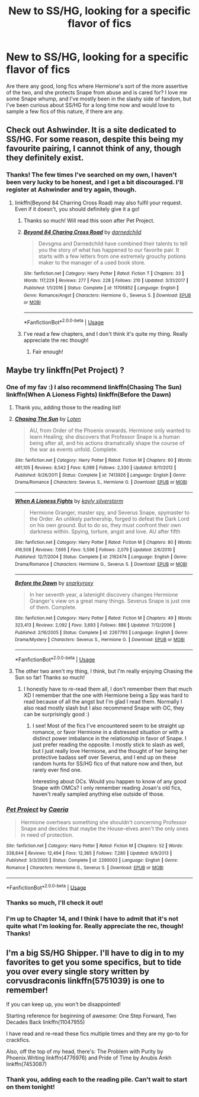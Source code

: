 #+TITLE: New to SS/HG, looking for a specific flavor of fics

* New to SS/HG, looking for a specific flavor of fics
:PROPERTIES:
:Author: throaway_illust
:Score: 1
:DateUnix: 1551577155.0
:DateShort: 2019-Mar-03
:FlairText: Request
:END:
Are there any good, long fics where Hermione's sort of the more assertive of the two, and she protects Snape from abuse and is cared for? I love me some Snape whump, and I've mostly been in the slashy side of fandom, but I've been curious about SS/HG for a long time now and would love to sample a few fics of this nature, if there are any.


** Check out Ashwinder. It is a site dedicated to SS/HG. For some reason, despite this being my favourite pairing, I cannot think of any, though they definitely exist.
:PROPERTIES:
:Author: rentingumbrellas
:Score: 4
:DateUnix: 1551584690.0
:DateShort: 2019-Mar-03
:END:

*** Thanks! The few times I've searched on my own, I haven't been very lucky to be honest, and I get a bit discouraged. I'll register at Ashwinder and try again, though.
:PROPERTIES:
:Author: throaway_illust
:Score: 2
:DateUnix: 1551610773.0
:DateShort: 2019-Mar-03
:END:

**** linkffn(Beyond 84 Charring Cross Road) may also fulfil your request. Even if it doesn't, you should definitely give it a go!
:PROPERTIES:
:Author: rentingumbrellas
:Score: 1
:DateUnix: 1551625755.0
:DateShort: 2019-Mar-03
:END:

***** Thanks so much! Will read this soon after Pet Project.
:PROPERTIES:
:Author: throaway_illust
:Score: 2
:DateUnix: 1551634540.0
:DateShort: 2019-Mar-03
:END:


***** [[https://www.fanfiction.net/s/11706852/1/][*/Beyond 84 Charing Cross Road/*]] by [[https://www.fanfiction.net/u/447000/darnedchild][/darnedchild/]]

#+begin_quote
  Devsgma and Darnedchild have combined their talents to tell you the story of what has happened to our favorite pair. It starts with a few letters from one extremely grouchy potions maker to the manager of a used book store.
#+end_quote

^{/Site/:} ^{fanfiction.net} ^{*|*} ^{/Category/:} ^{Harry} ^{Potter} ^{*|*} ^{/Rated/:} ^{Fiction} ^{T} ^{*|*} ^{/Chapters/:} ^{33} ^{*|*} ^{/Words/:} ^{117,229} ^{*|*} ^{/Reviews/:} ^{277} ^{*|*} ^{/Favs/:} ^{228} ^{*|*} ^{/Follows/:} ^{210} ^{*|*} ^{/Updated/:} ^{3/31/2017} ^{*|*} ^{/Published/:} ^{1/1/2016} ^{*|*} ^{/Status/:} ^{Complete} ^{*|*} ^{/id/:} ^{11706852} ^{*|*} ^{/Language/:} ^{English} ^{*|*} ^{/Genre/:} ^{Romance/Angst} ^{*|*} ^{/Characters/:} ^{Hermione} ^{G.,} ^{Severus} ^{S.} ^{*|*} ^{/Download/:} ^{[[http://www.ff2ebook.com/old/ffn-bot/index.php?id=11706852&source=ff&filetype=epub][EPUB]]} ^{or} ^{[[http://www.ff2ebook.com/old/ffn-bot/index.php?id=11706852&source=ff&filetype=mobi][MOBI]]}

--------------

*FanfictionBot*^{2.0.0-beta} | [[https://github.com/tusing/reddit-ffn-bot/wiki/Usage][Usage]]
:PROPERTIES:
:Author: FanfictionBot
:Score: 1
:DateUnix: 1551625811.0
:DateShort: 2019-Mar-03
:END:


***** I've read a few chapters, and I don't think it's quite my thing. Really appreciate the rec though!
:PROPERTIES:
:Author: throaway_illust
:Score: 1
:DateUnix: 1551723524.0
:DateShort: 2019-Mar-04
:END:

****** Fair enough!
:PROPERTIES:
:Author: rentingumbrellas
:Score: 1
:DateUnix: 1551723883.0
:DateShort: 2019-Mar-04
:END:


** Maybe try linkffn(Pet Project) ?
:PROPERTIES:
:Author: whichwitch007
:Score: 5
:DateUnix: 1551586142.0
:DateShort: 2019-Mar-03
:END:

*** One of my fav :) I also recommend linkffn(Chasing The Sun) linkffn(When A Lioness Fights) linkffn(Before the Dawn)
:PROPERTIES:
:Author: Ettiasaurus
:Score: 3
:DateUnix: 1551641195.0
:DateShort: 2019-Mar-03
:END:

**** Thank you, adding those to the reading list!
:PROPERTIES:
:Author: throaway_illust
:Score: 2
:DateUnix: 1551721665.0
:DateShort: 2019-Mar-04
:END:


**** [[https://www.fanfiction.net/s/7413926/1/][*/Chasing The Sun/*]] by [[https://www.fanfiction.net/u/1807393/Loten][/Loten/]]

#+begin_quote
  AU, from Order of the Phoenix onwards. Hermione only wanted to learn Healing; she discovers that Professor Snape is a human being after all, and his actions dramatically shape the course of the war as events unfold. Complete.
#+end_quote

^{/Site/:} ^{fanfiction.net} ^{*|*} ^{/Category/:} ^{Harry} ^{Potter} ^{*|*} ^{/Rated/:} ^{Fiction} ^{M} ^{*|*} ^{/Chapters/:} ^{60} ^{*|*} ^{/Words/:} ^{491,105} ^{*|*} ^{/Reviews/:} ^{8,542} ^{*|*} ^{/Favs/:} ^{6,089} ^{*|*} ^{/Follows/:} ^{2,330} ^{*|*} ^{/Updated/:} ^{8/11/2012} ^{*|*} ^{/Published/:} ^{9/26/2011} ^{*|*} ^{/Status/:} ^{Complete} ^{*|*} ^{/id/:} ^{7413926} ^{*|*} ^{/Language/:} ^{English} ^{*|*} ^{/Genre/:} ^{Drama/Romance} ^{*|*} ^{/Characters/:} ^{Severus} ^{S.,} ^{Hermione} ^{G.} ^{*|*} ^{/Download/:} ^{[[http://www.ff2ebook.com/old/ffn-bot/index.php?id=7413926&source=ff&filetype=epub][EPUB]]} ^{or} ^{[[http://www.ff2ebook.com/old/ffn-bot/index.php?id=7413926&source=ff&filetype=mobi][MOBI]]}

--------------

[[https://www.fanfiction.net/s/2162474/1/][*/When A Lioness Fights/*]] by [[https://www.fanfiction.net/u/291348/kayly-silverstorm][/kayly silverstorm/]]

#+begin_quote
  Hermione Granger, master spy, and Severus Snape, spymaster to the Order. An unlikely partnership, forged to defeat the Dark Lord on his own ground. But to do so, they must confront their own darkness within. Spying, torture, angst and love. AU after fifth
#+end_quote

^{/Site/:} ^{fanfiction.net} ^{*|*} ^{/Category/:} ^{Harry} ^{Potter} ^{*|*} ^{/Rated/:} ^{Fiction} ^{M} ^{*|*} ^{/Chapters/:} ^{80} ^{*|*} ^{/Words/:} ^{416,508} ^{*|*} ^{/Reviews/:} ^{7,695} ^{*|*} ^{/Favs/:} ^{5,596} ^{*|*} ^{/Follows/:} ^{2,079} ^{*|*} ^{/Updated/:} ^{2/6/2010} ^{*|*} ^{/Published/:} ^{12/7/2004} ^{*|*} ^{/Status/:} ^{Complete} ^{*|*} ^{/id/:} ^{2162474} ^{*|*} ^{/Language/:} ^{English} ^{*|*} ^{/Genre/:} ^{Drama/Romance} ^{*|*} ^{/Characters/:} ^{Hermione} ^{G.,} ^{Severus} ^{S.} ^{*|*} ^{/Download/:} ^{[[http://www.ff2ebook.com/old/ffn-bot/index.php?id=2162474&source=ff&filetype=epub][EPUB]]} ^{or} ^{[[http://www.ff2ebook.com/old/ffn-bot/index.php?id=2162474&source=ff&filetype=mobi][MOBI]]}

--------------

[[https://www.fanfiction.net/s/2267793/1/][*/Before the Dawn/*]] by [[https://www.fanfiction.net/u/385703/snarkyroxy][/snarkyroxy/]]

#+begin_quote
  In her seventh year, a latenight discovery changes Hermione Granger's view on a great many things. Severus Snape is just one of them. Complete.
#+end_quote

^{/Site/:} ^{fanfiction.net} ^{*|*} ^{/Category/:} ^{Harry} ^{Potter} ^{*|*} ^{/Rated/:} ^{Fiction} ^{M} ^{*|*} ^{/Chapters/:} ^{49} ^{*|*} ^{/Words/:} ^{323,413} ^{*|*} ^{/Reviews/:} ^{2,092} ^{*|*} ^{/Favs/:} ^{3,693} ^{*|*} ^{/Follows/:} ^{886} ^{*|*} ^{/Updated/:} ^{7/12/2006} ^{*|*} ^{/Published/:} ^{2/16/2005} ^{*|*} ^{/Status/:} ^{Complete} ^{*|*} ^{/id/:} ^{2267793} ^{*|*} ^{/Language/:} ^{English} ^{*|*} ^{/Genre/:} ^{Drama/Mystery} ^{*|*} ^{/Characters/:} ^{Severus} ^{S.,} ^{Hermione} ^{G.} ^{*|*} ^{/Download/:} ^{[[http://www.ff2ebook.com/old/ffn-bot/index.php?id=2267793&source=ff&filetype=epub][EPUB]]} ^{or} ^{[[http://www.ff2ebook.com/old/ffn-bot/index.php?id=2267793&source=ff&filetype=mobi][MOBI]]}

--------------

*FanfictionBot*^{2.0.0-beta} | [[https://github.com/tusing/reddit-ffn-bot/wiki/Usage][Usage]]
:PROPERTIES:
:Author: FanfictionBot
:Score: 1
:DateUnix: 1551641233.0
:DateShort: 2019-Mar-03
:END:


**** The other two aren't my thing, I think, but I'm really enjoying Chasing the Sun so far! Thanks so much!
:PROPERTIES:
:Author: throaway_illust
:Score: 1
:DateUnix: 1551724774.0
:DateShort: 2019-Mar-04
:END:

***** I honestly have to re-read them all, I don't remember them that much XD I remember that the one with Hermione being a Spy was hard to read because of all the angst but I'm glad I read them. Normally I also read mostly slash but I also recommend Snape with OC, they can be surprisingly good :)
:PROPERTIES:
:Author: Ettiasaurus
:Score: 1
:DateUnix: 1551730648.0
:DateShort: 2019-Mar-04
:END:

****** I see! Most of the fics I've encountered seem to be straight up romance, or favor Hermione in a distressed situation or with a distinct power imbalance in the relationship in favor of Snape. I just prefer reading the opposite. I mostly stick to slash as well, but I just really love Hermione, and the thought of her being her protective badass self over Severus, and I end up on these random hunts for SS/HG fics of that nature now and then, but rarely ever find one.

Interesting about OCs. Would you happen to know of any good Snape with OMCs? I only remember reading Josan's old fics, haven't really sampled anything else outside of those.
:PROPERTIES:
:Author: throaway_illust
:Score: 1
:DateUnix: 1551797263.0
:DateShort: 2019-Mar-05
:END:


*** [[https://www.fanfiction.net/s/2290003/1/][*/Pet Project/*]] by [[https://www.fanfiction.net/u/426171/Caeria][/Caeria/]]

#+begin_quote
  Hermione overhears something she shouldn't concerning Professor Snape and decides that maybe the House-elves aren't the only ones in need of protection.
#+end_quote

^{/Site/:} ^{fanfiction.net} ^{*|*} ^{/Category/:} ^{Harry} ^{Potter} ^{*|*} ^{/Rated/:} ^{Fiction} ^{M} ^{*|*} ^{/Chapters/:} ^{52} ^{*|*} ^{/Words/:} ^{338,844} ^{*|*} ^{/Reviews/:} ^{12,494} ^{*|*} ^{/Favs/:} ^{12,365} ^{*|*} ^{/Follows/:} ^{7,280} ^{*|*} ^{/Updated/:} ^{6/9/2013} ^{*|*} ^{/Published/:} ^{3/3/2005} ^{*|*} ^{/Status/:} ^{Complete} ^{*|*} ^{/id/:} ^{2290003} ^{*|*} ^{/Language/:} ^{English} ^{*|*} ^{/Genre/:} ^{Romance} ^{*|*} ^{/Characters/:} ^{Hermione} ^{G.,} ^{Severus} ^{S.} ^{*|*} ^{/Download/:} ^{[[http://www.ff2ebook.com/old/ffn-bot/index.php?id=2290003&source=ff&filetype=epub][EPUB]]} ^{or} ^{[[http://www.ff2ebook.com/old/ffn-bot/index.php?id=2290003&source=ff&filetype=mobi][MOBI]]}

--------------

*FanfictionBot*^{2.0.0-beta} | [[https://github.com/tusing/reddit-ffn-bot/wiki/Usage][Usage]]
:PROPERTIES:
:Author: FanfictionBot
:Score: 2
:DateUnix: 1551586215.0
:DateShort: 2019-Mar-03
:END:


*** Thanks so much, I'll check it out!
:PROPERTIES:
:Author: throaway_illust
:Score: 2
:DateUnix: 1551610322.0
:DateShort: 2019-Mar-03
:END:


*** I'm up to Chapter 14, and I think I have to admit that it's not quite what I'm looking for. Really appreciate the rec, though! Thanks!
:PROPERTIES:
:Author: throaway_illust
:Score: 2
:DateUnix: 1551724263.0
:DateShort: 2019-Mar-04
:END:


** I'm a big SS/HG Shipper. I'll have to dig in to my favorites to get you some specifics, but to tide you over every single story written by corvusdraconis linkffn(5751039) is one to remember!

If you can keep up, you won't be disappointed!

Starting reference for beginning of awesome: One Step Forward, Two Decades Back linkffn(11047955)

I have read and re-read these fics multiple times and they are my go-to for crackfics.

Also, off the top of my head, there's: The Problem with Purity by Phoenix.Writing linkffn(4776976) and Pride of Time by Anubis Ankh linkffn(7453087)
:PROPERTIES:
:Author: MotorMouthMili
:Score: 2
:DateUnix: 1551652835.0
:DateShort: 2019-Mar-04
:END:

*** Thank you, adding each to the reading pile. Can't wait to start on them tonight!
:PROPERTIES:
:Author: throaway_illust
:Score: 2
:DateUnix: 1551721754.0
:DateShort: 2019-Mar-04
:END:
